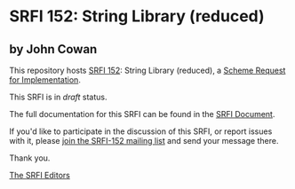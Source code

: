 * SRFI 152: String Library (reduced)

** by John Cowan

This repository hosts [[http://srfi.schemers.org/srfi-152/][SRFI 152]]: String Library (reduced), a [[http://srfi.schemers.org/][Scheme Request for Implementation]].

This SRFI is in /draft/ status.

The full documentation for this SRFI can be found in the [[http://srfi.schemers.org/srfi-152/srfi-152.html][SRFI Document]].

If you'd like to participate in the discussion of this SRFI, or report issues with it, please [[http://srfi.schemers.org/srfi-152/][join the SRFI-152 mailing list]] and send your message there.

Thank you.


[[mailto:srfi-editors@srfi.schemers.org][The SRFI Editors]]

